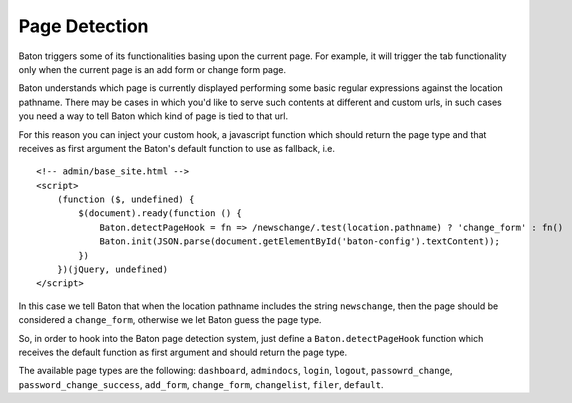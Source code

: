 Page Detection
==============

Baton triggers some of its functionalities basing upon the current page. For example, it will trigger the tab functionality only when the current page is an add form or change form page.

Baton understands which page is currently displayed performing some basic regular expressions against the location pathname.
There may be cases in which you'd like to serve such contents at different and custom urls, in such cases you need a way to tell Baton which kind of page is tied to that url.

For this reason you can inject your custom hook, a javascript function which should return the page type and that receives as first argument the Baton's default function to use as fallback, i.e. ::

    <!-- admin/base_site.html -->
    <script>
        (function ($, undefined) {
            $(document).ready(function () {
                Baton.detectPageHook = fn => /newschange/.test(location.pathname) ? 'change_form' : fn()
                Baton.init(JSON.parse(document.getElementById('baton-config').textContent));
            })
        })(jQuery, undefined)
    </script>

In this case we tell Baton that when the location pathname includes the string ``newschange``, then the page should be considered a ``change_form``, otherwise we let Baton guess the page type.

So, in order to hook into the Baton page detection system, just define a ``Baton.detectPageHook`` function which receives the default function as first argument and should return the page type.

The available page types are the following: ``dashboard``, ``admindocs``, ``login``, ``logout``, ``passowrd_change``, ``password_change_success``, ``add_form``, ``change_form``, ``changelist``, ``filer``, ``default``.
